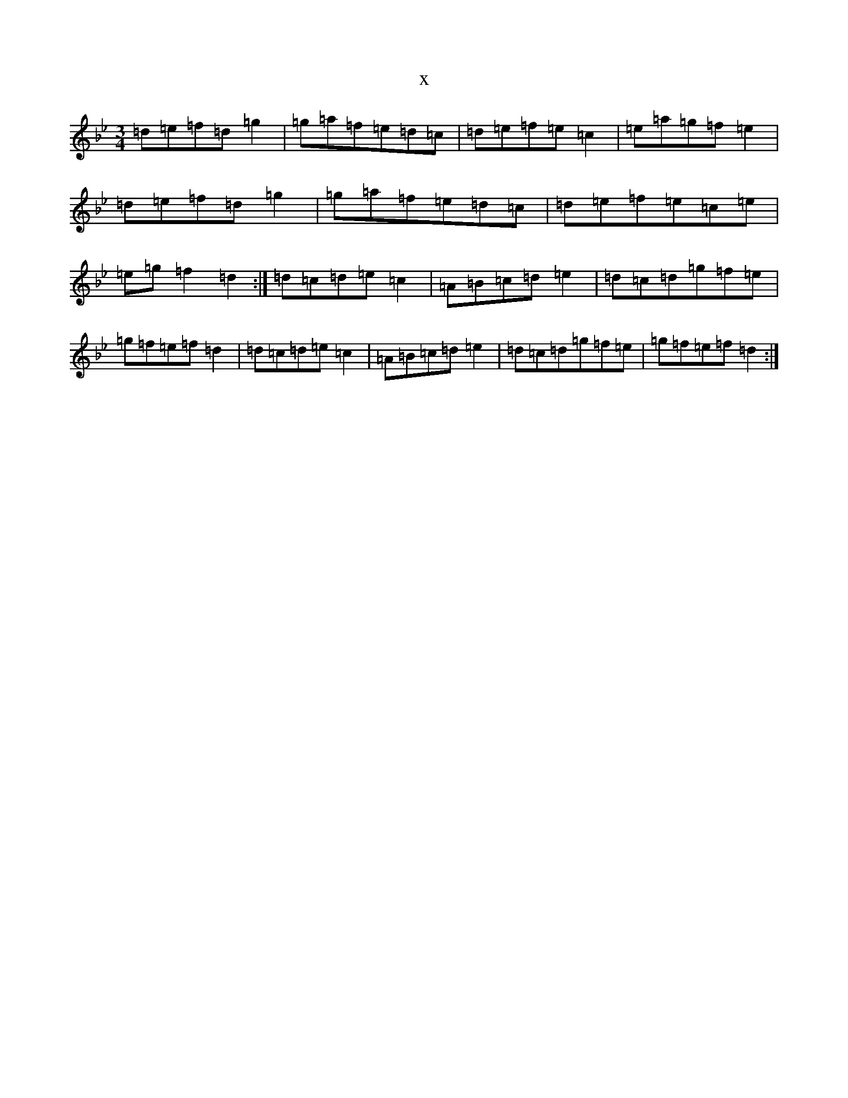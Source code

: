 X:18138
T:x
L:1/8
M:3/4
K: C Dorian
=d=e=f=d=g2|=g=a=f=e=d=c|=d=e=f=e=c2|=e=a=g=f=e2|=d=e=f=d=g2|=g=a=f=e=d=c|=d=e=f=e=c=e|=e=g=f2=d2:|=d=c=d=e=c2|=A=B=c=d=e2|=d=c=d=g=f=e|=g=f=e=f=d2|=d=c=d=e=c2|=A=B=c=d=e2|=d=c=d=g=f=e|=g=f=e=f=d2:|